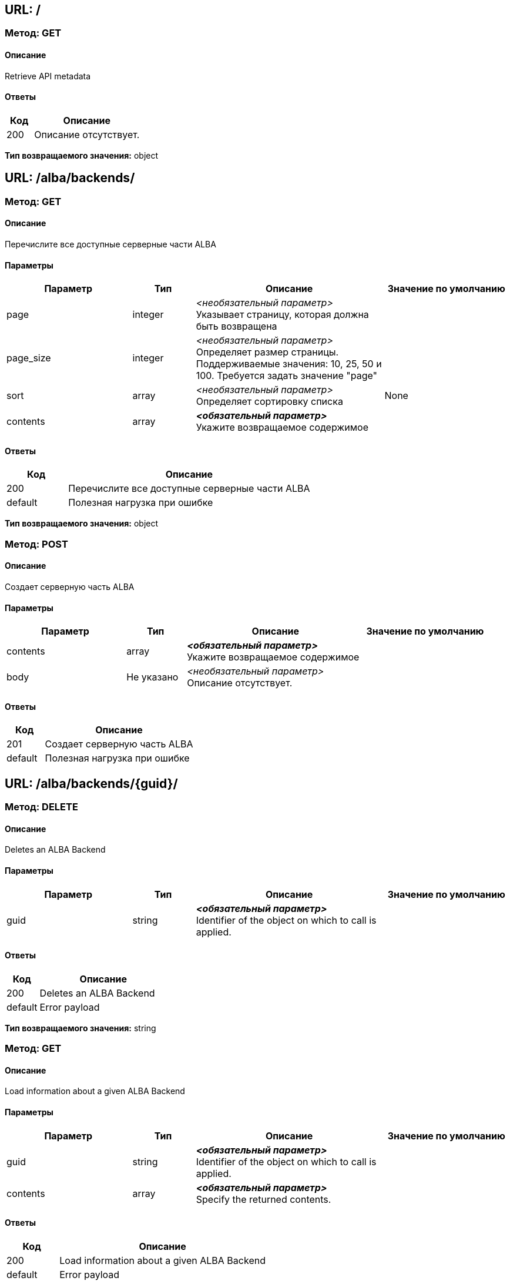== URL: /

=== Метод: GET
==== Описание
Retrieve API metadata

==== Ответы

[options="header",cols="1,4"]
|===
| Код | Описание
| 200 | Описание отсутствует.
|===
*Тип возвращаемого значения:* object

== URL: /alba/backends/

=== Метод: GET
==== Описание
Перечислите все доступные серверные части ALBA

==== Параметры

[options="header",cols="2,1,3,2"]
|===
| Параметр | Тип | Описание | Значение по умолчанию
| page | integer | _<необязательный параметр>_ +
 Указывает страницу, которая должна быть возвращена | 
| page_size | integer | _<необязательный параметр>_ +
 Определяет размер страницы. Поддерживаемые значения: 10, 25, 50 и 100. Требуется задать значение "page" | 
| sort | array | _<необязательный параметр>_ +
 Определяет сортировку списка | None
| contents | array | *_<обязательный параметр>_* +
 Укажите возвращаемое содержимое | 
|===
==== Ответы

[options="header",cols="1,4"]
|===
| Код | Описание
| 200 | Перечислите все доступные серверные части ALBA
| default | Полезная нагрузка при ошибке
|===
*Тип возвращаемого значения:* object


=== Метод: POST
==== Описание
Создает серверную часть ALBA

==== Параметры

[options="header",cols="2,1,3,2"]
|===
| Параметр | Тип | Описание | Значение по умолчанию
| contents | array | *_<обязательный параметр>_* +
 Укажите возвращаемое содержимое | 
| body | Не указано | _<необязательный параметр>_ +
 Описание отсутствует. | 
|===
==== Ответы

[options="header",cols="1,4"]
|===
| Код | Описание
| 201 | Создает серверную часть ALBA
| default | Полезная нагрузка при ошибке
|===
== URL: /alba/backends/{guid}/

=== Метод: DELETE
==== Описание
Deletes an ALBA Backend

==== Параметры

[options="header",cols="2,1,3,2"]
|===
| Параметр | Тип | Описание | Значение по умолчанию
| guid | string | *_<обязательный параметр>_* +
 Identifier of the object on which to call is applied. | 
|===
==== Ответы

[options="header",cols="1,4"]
|===
| Код | Описание
| 200 | Deletes an ALBA Backend
| default | Error payload
|===
*Тип возвращаемого значения:* string


=== Метод: GET
==== Описание
Load information about a given ALBA Backend

==== Параметры

[options="header",cols="2,1,3,2"]
|===
| Параметр | Тип | Описание | Значение по умолчанию
| guid | string | *_<обязательный параметр>_* +
 Identifier of the object on which to call is applied. | 
| contents | array | *_<обязательный параметр>_* +
 Specify the returned contents. | 
|===
==== Ответы

[options="header",cols="1,4"]
|===
| Код | Описание
| 200 | Load information about a given ALBA Backend
| default | Error payload
|===
*Тип возвращаемого значения:* AlbaBackend

== URL: /alba/backends/{guid}/add_preset/

=== Метод: POST
==== Описание
Adds a preset to a Backend

==== Параметры

[options="header",cols="2,1,3,2"]
|===
| Параметр | Тип | Описание | Значение по умолчанию
| guid | string | *_<обязательный параметр>_* +
 Identifier of the object on which to call is applied. | 
| albabackend | Не указано | _<необязательный параметр>_ +
 Описание отсутствует. | 
|===
==== Ответы

[options="header",cols="1,4"]
|===
| Код | Описание
| 200 | Adds a preset to a Backend
| default | Error payload
|===
*Тип возвращаемого значения:* string

== URL: /alba/backends/{guid}/add_units/

=== Метод: POST
==== Описание
Add storage units to the backend and register with ALBA NSM

==== Параметры

[options="header",cols="2,1,3,2"]
|===
| Параметр | Тип | Описание | Значение по умолчанию
| guid | string | *_<обязательный параметр>_* +
 Identifier of the object on which to call is applied. | 
| albabackend | Не указано | _<необязательный параметр>_ +
 Описание отсутствует. | 
|===
==== Ответы

[options="header",cols="1,4"]
|===
| Код | Описание
| 200 | Add storage units to the backend and register with ALBA NSM
| default | Error payload
|===
*Тип возвращаемого значения:* string

== URL: /alba/backends/{guid}/calculate_safety/

=== Метод: GET
==== Описание
Returns the safety resulting the removal of a given Disk

==== Параметры

[options="header",cols="2,1,3,2"]
|===
| Параметр | Тип | Описание | Значение по умолчанию
| guid | string | *_<обязательный параметр>_* +
 Identifier of the object on which to call is applied. | 
| asd_id | string | *_<обязательный параметр>_* +
  ID of the ASD to calculate safety off | 
|===
==== Ответы

[options="header",cols="1,4"]
|===
| Код | Описание
| 200 | Returns the safety resulting the removal of a given Disk
| default | Error payload
|===
*Тип возвращаемого значения:* string

== URL: /alba/backends/{guid}/delete_preset/

=== Метод: POST
==== Описание
Deletes a preset

==== Параметры

[options="header",cols="2,1,3,2"]
|===
| Параметр | Тип | Описание | Значение по умолчанию
| guid | string | *_<обязательный параметр>_* +
 Identifier of the object on which to call is applied. | 
| albabackend | Не указано | _<необязательный параметр>_ +
 Описание отсутствует. | 
|===
==== Ответы

[options="header",cols="1,4"]
|===
| Код | Описание
| 200 | Deletes a preset
| default | Error payload
|===
*Тип возвращаемого значения:* string

== URL: /alba/backends/{guid}/expand_nsm_clusters/

=== Метод: POST
==== Описание
Internally managed NSM Arakoon clusters: Deploy and claim additional NSM Arakoon clusters

==== Параметры

[options="header",cols="2,1,3,2"]
|===
| Параметр | Тип | Описание | Значение по умолчанию
| guid | string | *_<обязательный параметр>_* +
 Identifier of the object on which to call is applied. | 
| albabackend | Не указано | _<необязательный параметр>_ +
 Описание отсутствует. | 
|===
==== Ответы

[options="header",cols="1,4"]
|===
| Код | Описание
| 200 | Internally managed NSM Arakoon clusters: Deploy and claim additional NSM Arakoon clusters
| default | Error payload
|===
*Тип возвращаемого значения:* string

== URL: /alba/backends/{guid}/get_available_actions/

=== Метод: GET
==== Описание
Gets a list of all available actions

==== Параметры

[options="header",cols="2,1,3,2"]
|===
| Параметр | Тип | Описание | Значение по умолчанию
| guid | string | *_<обязательный параметр>_* +
 Identifier of the object on which to call is applied. | 
|===
==== Ответы

[options="header",cols="1,4"]
|===
| Код | Описание
| 200 | Gets a list of all available actions
| default | Error payload
|===
*Тип возвращаемого значения:* string

== URL: /alba/backends/{guid}/get_config_metadata/

=== Метод: GET
==== Описание
Gets the configuration metadata for an ALBA Backend

==== Параметры

[options="header",cols="2,1,3,2"]
|===
| Параметр | Тип | Описание | Значение по умолчанию
| guid | string | *_<обязательный параметр>_* +
 Identifier of the object on which to call is applied. | 
|===
==== Ответы

[options="header",cols="1,4"]
|===
| Код | Описание
| 200 | Gets the configuration metadata for an ALBA Backend
| default | Error payload
|===
*Тип возвращаемого значения:* string

== URL: /alba/backends/{guid}/link_alba_backends/

=== Метод: POST
==== Описание
Link a GLOBAL ALBA Backend to a LOCAL or another GLOBAL ALBA Backend

==== Параметры

[options="header",cols="2,1,3,2"]
|===
| Параметр | Тип | Описание | Значение по умолчанию
| guid | string | *_<обязательный параметр>_* +
 Identifier of the object on which to call is applied. | 
| albabackend | Не указано | _<необязательный параметр>_ +
 Описание отсутствует. | 
|===
==== Ответы

[options="header",cols="1,4"]
|===
| Код | Описание
| 200 | Link a GLOBAL ALBA Backend to a LOCAL or another GLOBAL ALBA Backend
| default | Error payload
|===
*Тип возвращаемого значения:* string

== URL: /alba/backends/{guid}/unlink_alba_backends/

=== Метод: POST
==== Описание
Unlink a LOCAL or GLOBAL ALBA Backend from a GLOBAL ALBA Backend

==== Параметры

[options="header",cols="2,1,3,2"]
|===
| Параметр | Тип | Описание | Значение по умолчанию
| guid | string | *_<обязательный параметр>_* +
 Identifier of the object on which to call is applied. | 
| albabackend | Не указано | _<необязательный параметр>_ +
 Описание отсутствует. | 
|===
==== Ответы

[options="header",cols="1,4"]
|===
| Код | Описание
| 200 | Unlink a LOCAL or GLOBAL ALBA Backend from a GLOBAL ALBA Backend
| default | Error payload
|===
*Тип возвращаемого значения:* string

== URL: /alba/backends/{guid}/update_preset/

=== Метод: POST
==== Описание
Updates a preset's policies to a Backend

==== Параметры

[options="header",cols="2,1,3,2"]
|===
| Параметр | Тип | Описание | Значение по умолчанию
| guid | string | *_<обязательный параметр>_* +
 Identifier of the object on which to call is applied. | 
| albabackend | Не указано | _<необязательный параметр>_ +
 Описание отсутствует. | 
|===
==== Ответы

[options="header",cols="1,4"]
|===
| Код | Описание
| 200 | Updates a preset's policies to a Backend
| default | Error payload
|===
*Тип возвращаемого значения:* string

== URL: /alba/nodes/

=== Метод: GET
==== Описание
List all available ALBA Nodes

==== Параметры

[options="header",cols="2,1,3,2"]
|===
| Параметр | Тип | Описание | Значение по умолчанию
| discover | boolean | _<необязательный параметр>_ +
  If True and IP provided, return list of single ALBA node, If True and no IP provided, return all ALBA nodes else return modeled ALBA nodes | 
| ip | string | _<необязательный параметр>_ +
  IP of ALBA node to retrieve | 
| node_id | string | _<необязательный параметр>_ +
  ID of the ALBA node | 
| page | integer | _<необязательный параметр>_ +
 Specifies the page to be returned. | 
| page_size | integer | _<необязательный параметр>_ +
 Specifies the size of a page. Supported values: 10, 25, 50 and 100. Requires "page" to be set. | 
| sort | array | _<необязательный параметр>_ +
 Specifies the sorting of the list. | None
| contents | array | *_<обязательный параметр>_* +
 Specify the returned contents. | 
|===
==== Ответы

[options="header",cols="1,4"]
|===
| Код | Описание
| 200 | List all available ALBA Nodes
| default | Error payload
|===
*Тип возвращаемого значения:* object


=== Метод: POST
==== Описание
Add a ALBA Node with a given node_id to the model

==== Параметры

[options="header",cols="2,1,3,2"]
|===
| Параметр | Тип | Описание | Значение по умолчанию
| body | Не указано | _<необязательный параметр>_ +
 Описание отсутствует. | 
|===
==== Ответы

[options="header",cols="1,4"]
|===
| Код | Описание
| 200 | Add a ALBA Node with a given node_id to the model
| default | Error payload
|===
*Тип возвращаемого значения:* string

== URL: /alba/nodes/{guid}/

=== Метод: DELETE
==== Описание
Delete an ALBA Node

==== Параметры

[options="header",cols="2,1,3,2"]
|===
| Параметр | Тип | Описание | Значение по умолчанию
| guid | string | *_<обязательный параметр>_* +
 Identifier of the object on which to call is applied. | 
|===
==== Ответы

[options="header",cols="1,4"]
|===
| Код | Описание
| 200 | Delete an ALBA Node
| default | Error payload
|===
*Тип возвращаемого значения:* string


=== Метод: GET
==== Описание
Load information about a given ALBA Backend

==== Параметры

[options="header",cols="2,1,3,2"]
|===
| Параметр | Тип | Описание | Значение по умолчанию
| guid | string | *_<обязательный параметр>_* +
 Identifier of the object on which to call is applied. | 
| contents | array | *_<обязательный параметр>_* +
 Specify the returned contents. | 
|===
==== Ответы

[options="header",cols="1,4"]
|===
| Код | Описание
| 200 | Load information about a given ALBA Backend
| default | Error payload
|===
*Тип возвращаемого значения:* AlbaNode

== URL: /alba/nodes/{guid}/get_logfiles/

=== Метод: GET
==== Описание
Retrieve the logfiles of an ALBA Node

==== Параметры

[options="header",cols="2,1,3,2"]
|===
| Параметр | Тип | Описание | Значение по умолчанию
| guid | string | *_<обязательный параметр>_* +
 Identifier of the object on which to call is applied. | 
|===
==== Ответы

[options="header",cols="1,4"]
|===
| Код | Описание
| 200 | Retrieve the logfiles of an ALBA Node
| default | Error payload
|===
*Тип возвращаемого значения:* string

== URL: /alba/nodes/{guid}/initialize_disks/

=== Метод: POST
==== Описание
Initialize the Disks

==== Параметры

[options="header",cols="2,1,3,2"]
|===
| Параметр | Тип | Описание | Значение по умолчанию
| guid | string | *_<обязательный параметр>_* +
 Identifier of the object on which to call is applied. | 
| albanode | Не указано | _<необязательный параметр>_ +
 Описание отсутствует. | 
|===
==== Ответы

[options="header",cols="1,4"]
|===
| Код | Описание
| 200 | Initialize the Disks
| default | Error payload
|===
*Тип возвращаемого значения:* string

== URL: /alba/nodes/{guid}/remove_disk/

=== Метод: POST
==== Описание
Remove the Disk

==== Параметры

[options="header",cols="2,1,3,2"]
|===
| Параметр | Тип | Описание | Значение по умолчанию
| guid | string | *_<обязательный параметр>_* +
 Identifier of the object on which to call is applied. | 
| albanode | Не указано | _<необязательный параметр>_ +
 Описание отсутствует. | 
|===
==== Ответы

[options="header",cols="1,4"]
|===
| Код | Описание
| 200 | Remove the Disk
| default | Error payload
|===
*Тип возвращаемого значения:* string

== URL: /alba/nodes/{guid}/replace_node/

=== Метод: POST
==== Описание
Replace an existing ALBA Node with a newly configured node (only possible if IPs are identical)

==== Параметры

[options="header",cols="2,1,3,2"]
|===
| Параметр | Тип | Описание | Значение по умолчанию
| guid | string | *_<обязательный параметр>_* +
 Identifier of the object on which to call is applied. | 
| albanode | Не указано | _<необязательный параметр>_ +
 Описание отсутствует. | 
|===
==== Ответы

[options="header",cols="1,4"]
|===
| Код | Описание
| 200 | Replace an existing ALBA Node with a newly configured node (only possible if IPs are identical)
| default | Error payload
|===
*Тип возвращаемого значения:* string

== URL: /alba/nodes/{guid}/reset_asd/

=== Метод: POST
==== Описание
Remove and re-add an ASD

==== Параметры

[options="header",cols="2,1,3,2"]
|===
| Параметр | Тип | Описание | Значение по умолчанию
| guid | string | *_<обязательный параметр>_* +
 Identifier of the object on which to call is applied. | 
| albanode | Не указано | _<необязательный параметр>_ +
 Описание отсутствует. | 
|===
==== Ответы

[options="header",cols="1,4"]
|===
| Код | Описание
| 200 | Remove and re-add an ASD
| default | Error payload
|===
*Тип возвращаемого значения:* string

== URL: /alba/nodes/{guid}/restart_asd/

=== Метод: POST
==== Описание
Restart an ASD process

==== Параметры

[options="header",cols="2,1,3,2"]
|===
| Параметр | Тип | Описание | Значение по умолчанию
| guid | string | *_<обязательный параметр>_* +
 Identifier of the object on which to call is applied. | 
| albanode | Не указано | _<необязательный параметр>_ +
 Описание отсутствует. | 
|===
==== Ответы

[options="header",cols="1,4"]
|===
| Код | Описание
| 200 | Restart an ASD process
| default | Error payload
|===
*Тип возвращаемого значения:* string

== URL: /alba/nodes/{guid}/restart_disk/

=== Метод: POST
==== Описание
Restart a Disk

==== Параметры

[options="header",cols="2,1,3,2"]
|===
| Параметр | Тип | Описание | Значение по умолчанию
| guid | string | *_<обязательный параметр>_* +
 Identifier of the object on which to call is applied. | 
| albanode | Не указано | _<необязательный параметр>_ +
 Описание отсутствует. | 
|===
==== Ответы

[options="header",cols="1,4"]
|===
| Код | Описание
| 200 | Restart a Disk
| default | Error payload
|===
*Тип возвращаемого значения:* string

== URL: /backends/

=== Метод: GET
==== Описание
Overview of all Backends (from a certain type, if given) on the LOCAL Node (or a remote one)

==== Параметры

[options="header",cols="2,1,3,2"]
|===
| Параметр | Тип | Описание | Значение по умолчанию
| backend_type | string | _<необязательный параметр>_ +
  Optional BackendType code to filter | 
| page | integer | _<необязательный параметр>_ +
 Specifies the page to be returned. | 
| page_size | integer | _<необязательный параметр>_ +
 Specifies the size of a page. Supported values: 10, 25, 50 and 100. Requires "page" to be set. | 
| sort | array | _<необязательный параметр>_ +
 Specifies the sorting of the list. | None
| contents | array | *_<обязательный параметр>_* +
 Specify the returned contents. | 
|===
==== Ответы

[options="header",cols="1,4"]
|===
| Код | Описание
| 200 | Overview of all Backends (from a certain type, if given) on the LOCAL Node (or a remote one)
| default | Error payload
|===
*Тип возвращаемого значения:* object


=== Метод: POST
==== Описание
Creates a Backend

==== Параметры

[options="header",cols="2,1,3,2"]
|===
| Параметр | Тип | Описание | Значение по умолчанию
| contents | array | *_<обязательный параметр>_* +
 Specify the returned contents. | 
| body | Не указано | _<необязательный параметр>_ +
 Описание отсутствует. | 
|===
==== Ответы

[options="header",cols="1,4"]
|===
| Код | Описание
| 201 | Creates a Backend
| default | Error payload
|===
== URL: /backends/{guid}/

=== Метод: GET
==== Описание
Load information about a given Backend

==== Параметры

[options="header",cols="2,1,3,2"]
|===
| Параметр | Тип | Описание | Значение по умолчанию
| guid | string | *_<обязательный параметр>_* +
 Identifier of the object on which to call is applied. | 
| contents | array | *_<обязательный параметр>_* +
 Specify the returned contents. | 
|===
==== Ответы

[options="header",cols="1,4"]
|===
| Код | Описание
| 200 | Load information about a given Backend
| default | Error payload
|===
*Тип возвращаемого значения:* Backend

== URL: /backends/{guid}/configure_rights/

=== Метод: POST
==== Описание
Configures the access rights for this Backend

==== Параметры

[options="header",cols="2,1,3,2"]
|===
| Параметр | Тип | Описание | Значение по умолчанию
| guid | string | *_<обязательный параметр>_* +
 Identifier of the object on which to call is applied. | 
| backend | Не указано | _<необязательный параметр>_ +
 Описание отсутствует. | 
|===
==== Ответы

[options="header",cols="1,4"]
|===
| Код | Описание
| 200 | Configures the access rights for this Backend
| default | Error payload
|===
*Тип возвращаемого значения:* object

== URL: /backends/{guid}/set_domains/

=== Метод: POST
==== Описание
Configures the given Domains to the Storage Router.

==== Параметры

[options="header",cols="2,1,3,2"]
|===
| Параметр | Тип | Описание | Значение по умолчанию
| guid | string | *_<обязательный параметр>_* +
 Identifier of the object on which to call is applied. | 
| backend | Не указано | _<необязательный параметр>_ +
 Описание отсутствует. | 
|===
==== Ответы

[options="header",cols="1,4"]
|===
| Код | Описание
| 204 | Configures the given Domains to the Storage Router.
| default | Error payload
|===
== URL: /backendtypes/

=== Метод: GET
==== Описание
Overview of all Backend Types

==== Параметры

[options="header",cols="2,1,3,2"]
|===
| Параметр | Тип | Описание | Значение по умолчанию
| query | string | _<необязательный параметр>_ +
  Optional filter for BackendTypes | 
| page | integer | _<необязательный параметр>_ +
 Specifies the page to be returned. | 
| page_size | integer | _<необязательный параметр>_ +
 Specifies the size of a page. Supported values: 10, 25, 50 and 100. Requires "page" to be set. | 
| sort | array | _<необязательный параметр>_ +
 Specifies the sorting of the list. | None
| contents | array | *_<обязательный параметр>_* +
 Specify the returned contents. | 
|===
==== Ответы

[options="header",cols="1,4"]
|===
| Код | Описание
| 200 | Overview of all Backend Types
| default | Error payload
|===
*Тип возвращаемого значения:* object

== URL: /backendtypes/{guid}/

=== Метод: GET
==== Описание
Load information about a given Backend Type

==== Параметры

[options="header",cols="2,1,3,2"]
|===
| Параметр | Тип | Описание | Значение по умолчанию
| guid | string | *_<обязательный параметр>_* +
 Identifier of the object on which to call is applied. | 
| contents | array | *_<обязательный параметр>_* +
 Specify the returned contents. | 
|===
==== Ответы

[options="header",cols="1,4"]
|===
| Код | Описание
| 200 | Load information about a given Backend Type
| default | Error payload
|===
*Тип возвращаемого значения:* BackendType

== URL: /branding/

=== Метод: GET
==== Описание
Overview of all Brandings

==== Параметры

[options="header",cols="2,1,3,2"]
|===
| Параметр | Тип | Описание | Значение по умолчанию
| page | integer | _<необязательный параметр>_ +
 Specifies the page to be returned. | 
| page_size | integer | _<необязательный параметр>_ +
 Specifies the size of a page. Supported values: 10, 25, 50 and 100. Requires "page" to be set. | 
| sort | array | _<необязательный параметр>_ +
 Specifies the sorting of the list. | None
| contents | array | *_<обязательный параметр>_* +
 Specify the returned contents. | 
|===
==== Ответы

[options="header",cols="1,4"]
|===
| Код | Описание
| 200 | Overview of all Brandings
| default | Error payload
|===
*Тип возвращаемого значения:* object

== URL: /branding/{guid}/

=== Метод: GET
==== Описание
Load information about a given Branding

==== Параметры

[options="header",cols="2,1,3,2"]
|===
| Параметр | Тип | Описание | Значение по умолчанию
| guid | string | *_<обязательный параметр>_* +
 Identifier of the object on which to call is applied. | 
| contents | array | *_<обязательный параметр>_* +
 Specify the returned contents. | 
|===
==== Ответы

[options="header",cols="1,4"]
|===
| Код | Описание
| 200 | Load information about a given Branding
| default | Error payload
|===
*Тип возвращаемого значения:* Branding

== URL: /clients/

=== Метод: GET
==== Описание
Lists all available Clients where the logged in user has access to

==== Параметры

[options="header",cols="2,1,3,2"]
|===
| Параметр | Тип | Описание | Значение по умолчанию
| userguid | string | _<необязательный параметр>_ +
  User guid to filter the clients | 
| ovs_type | string | _<необязательный параметр>_ +
  Filter on the Client's ovs_type | 
| page | integer | _<необязательный параметр>_ +
 Specifies the page to be returned. | 
| page_size | integer | _<необязательный параметр>_ +
 Specifies the size of a page. Supported values: 10, 25, 50 and 100. Requires "page" to be set. | 
| sort | array | _<необязательный параметр>_ +
 Specifies the sorting of the list. | None
| contents | array | *_<обязательный параметр>_* +
 Specify the returned contents. | 
|===
==== Ответы

[options="header",cols="1,4"]
|===
| Код | Описание
| 200 | Lists all available Clients where the logged in user has access to
| default | Error payload
|===
*Тип возвращаемого значения:* object


=== Метод: POST
==== Описание
Creates a Client

==== Параметры

[options="header",cols="2,1,3,2"]
|===
| Параметр | Тип | Описание | Значение по умолчанию
| contents | array | *_<обязательный параметр>_* +
 Specify the returned contents. | 
| body | Не указано | _<необязательный параметр>_ +
 Описание отсутствует. | 
|===
==== Ответы

[options="header",cols="1,4"]
|===
| Код | Описание
| 201 | Creates a Client
| default | Error payload
|===
== URL: /clients/{guid}/

=== Метод: DELETE
==== Описание
Deletes a User

==== Параметры

[options="header",cols="2,1,3,2"]
|===
| Параметр | Тип | Описание | Значение по умолчанию
| guid | string | *_<обязательный параметр>_* +
 Identifier of the object on which to call is applied. | 
|===
==== Ответы

[options="header",cols="1,4"]
|===
| Код | Описание
| 204 | Deletes a User
| default | Error payload
|===

=== Метод: GET
==== Описание
Load information about a given Client

==== Параметры

[options="header",cols="2,1,3,2"]
|===
| Параметр | Тип | Описание | Значение по умолчанию
| guid | string | *_<обязательный параметр>_* +
 Identifier of the object on which to call is applied. | 
| contents | array | *_<обязательный параметр>_* +
 Specify the returned contents. | 
|===
==== Ответы

[options="header",cols="1,4"]
|===
| Код | Описание
| 200 | Load information about a given Client
| default | Error payload
|===
*Тип возвращаемого значения:* Client

== URL: /diskpartitions/

=== Метод: GET
==== Описание
Overview of all Disks

==== Параметры

[options="header",cols="2,1,3,2"]
|===
| Параметр | Тип | Описание | Значение по умолчанию
| diskguid | string | _<необязательный параметр>_ +
  Disk guid to get the partitions from | 
| page | integer | _<необязательный параметр>_ +
 Specifies the page to be returned. | 
| page_size | integer | _<необязательный параметр>_ +
 Specifies the size of a page. Supported values: 10, 25, 50 and 100. Requires "page" to be set. | 
| sort | array | _<необязательный параметр>_ +
 Specifies the sorting of the list. | None
| contents | array | *_<обязательный параметр>_* +
 Specify the returned contents. | 
|===
==== Ответы

[options="header",cols="1,4"]
|===
| Код | Описание
| 200 | Overview of all Disks
| default | Error payload
|===
*Тип возвращаемого значения:* object

== URL: /diskpartitions/{guid}/

=== Метод: GET
==== Описание
Load information about a given Disk Partition

==== Параметры

[options="header",cols="2,1,3,2"]
|===
| Параметр | Тип | Описание | Значение по умолчанию
| guid | string | *_<обязательный параметр>_* +
 Identifier of the object on which to call is applied. | 
| contents | array | *_<обязательный параметр>_* +
 Specify the returned contents. | 
|===
==== Ответы

[options="header",cols="1,4"]
|===
| Код | Описание
| 200 | Load information about a given Disk Partition
| default | Error payload
|===
*Тип возвращаемого значения:* DiskPartition

== URL: /disks/

=== Метод: GET
==== Описание
Overview of all disks

==== Параметры

[options="header",cols="2,1,3,2"]
|===
| Параметр | Тип | Описание | Значение по умолчанию
| storagerouterguid | string | _<необязательный параметр>_ +
  The StorageRouter to get the disks from | 
| page | integer | _<необязательный параметр>_ +
 Specifies the page to be returned. | 
| page_size | integer | _<необязательный параметр>_ +
 Specifies the size of a page. Supported values: 10, 25, 50 and 100. Requires "page" to be set. | 
| sort | array | _<необязательный параметр>_ +
 Specifies the sorting of the list. | None
| contents | array | *_<обязательный параметр>_* +
 Specify the returned contents. | 
|===
==== Ответы

[options="header",cols="1,4"]
|===
| Код | Описание
| 200 | Overview of all disks
| default | Error payload
|===
*Тип возвращаемого значения:* object

== URL: /disks/{guid}/

=== Метод: GET
==== Описание
Load information about a given disk

==== Параметры

[options="header",cols="2,1,3,2"]
|===
| Параметр | Тип | Описание | Значение по умолчанию
| guid | string | *_<обязательный параметр>_* +
 Identifier of the object on which to call is applied. | 
| contents | array | *_<обязательный параметр>_* +
 Specify the returned contents. | 
|===
==== Ответы

[options="header",cols="1,4"]
|===
| Код | Описание
| 200 | Load information about a given disk
| default | Error payload
|===
*Тип возвращаемого значения:* Disk

== URL: /domains/

=== Метод: GET
==== Описание
Lists all available Domains

==== Параметры

[options="header",cols="2,1,3,2"]
|===
| Параметр | Тип | Описание | Значение по умолчанию
| vdisk_guid | string | _<необязательный параметр>_ +
  Optional vDisk GUID. If passed in, only domains suitable for this vDisk will be returned | 
| page | integer | _<необязательный параметр>_ +
 Specifies the page to be returned. | 
| page_size | integer | _<необязательный параметр>_ +
 Specifies the size of a page. Supported values: 10, 25, 50 and 100. Requires "page" to be set. | 
| sort | array | _<необязательный параметр>_ +
 Specifies the sorting of the list. | None
| contents | array | *_<обязательный параметр>_* +
 Specify the returned contents. | 
|===
==== Ответы

[options="header",cols="1,4"]
|===
| Код | Описание
| 200 | Lists all available Domains
| default | Error payload
|===
*Тип возвращаемого значения:* object


=== Метод: POST
==== Описание
Creates a new Domain

==== Параметры

[options="header",cols="2,1,3,2"]
|===
| Параметр | Тип | Описание | Значение по умолчанию
| contents | array | *_<обязательный параметр>_* +
 Specify the returned contents. | 
| body | Не указано | _<необязательный параметр>_ +
 Описание отсутствует. | 
|===
==== Ответы

[options="header",cols="1,4"]
|===
| Код | Описание
| 201 | Creates a new Domain
| default | Error payload
|===
== URL: /domains/{guid}/

=== Метод: DELETE
==== Описание
Deletes a Domain

==== Параметры

[options="header",cols="2,1,3,2"]
|===
| Параметр | Тип | Описание | Значение по умолчанию
| guid | string | *_<обязательный параметр>_* +
 Identifier of the object on which to call is applied. | 
|===
==== Ответы

[options="header",cols="1,4"]
|===
| Код | Описание
| 204 | Deletes a Domain
| default | Error payload
|===

=== Метод: GET
==== Описание
Load information about a given Domain

==== Параметры

[options="header",cols="2,1,3,2"]
|===
| Параметр | Тип | Описание | Значение по умолчанию
| guid | string | *_<обязательный параметр>_* +
 Identifier of the object on which to call is applied. | 
| contents | array | *_<обязательный параметр>_* +
 Specify the returned contents. | 
|===
==== Ответы

[options="header",cols="1,4"]
|===
| Код | Описание
| 200 | Load information about a given Domain
| default | Error payload
|===
*Тип возвращаемого значения:* Domain


=== Метод: PATCH
==== Описание
Update a Failure Domain

==== Параметры

[options="header",cols="2,1,3,2"]
|===
| Параметр | Тип | Описание | Значение по умолчанию
| guid | string | *_<обязательный параметр>_* +
 Identifier of the object on which to call is applied. | 
| contents | array | *_<обязательный параметр>_* +
 Specify the returned contents. | 
| domain | Не указано | _<необязательный параметр>_ +
 Описание отсутствует. | 
|===
==== Ответы

[options="header",cols="1,4"]
|===
| Код | Описание
| 202 | Update a Failure Domain
| default | Error payload
|===
== URL: /groups/

=== Метод: GET
==== Описание
Lists all available Groups

==== Параметры

[options="header",cols="2,1,3,2"]
|===
| Параметр | Тип | Описание | Значение по умолчанию
| page | integer | _<необязательный параметр>_ +
 Specifies the page to be returned. | 
| page_size | integer | _<необязательный параметр>_ +
 Specifies the size of a page. Supported values: 10, 25, 50 and 100. Requires "page" to be set. | 
| sort | array | _<необязательный параметр>_ +
 Specifies the sorting of the list. | None
| contents | array | *_<обязательный параметр>_* +
 Specify the returned contents. | 
|===
==== Ответы

[options="header",cols="1,4"]
|===
| Код | Описание
| 200 | Lists all available Groups
| default | Error payload
|===
*Тип возвращаемого значения:* object

== URL: /groups/{guid}/

=== Метод: GET
==== Описание
Load information about a given Group

==== Параметры

[options="header",cols="2,1,3,2"]
|===
| Параметр | Тип | Описание | Значение по умолчанию
| guid | string | *_<обязательный параметр>_* +
 Identifier of the object on which to call is applied. | 
| contents | array | *_<обязательный параметр>_* +
 Specify the returned contents. | 
|===
==== Ответы

[options="header",cols="1,4"]
|===
| Код | Описание
| 200 | Load information about a given Group
| default | Error payload
|===
*Тип возвращаемого значения:* Group

== URL: /health/

=== Метод: GET
==== Описание
Returns {IP: Status} of LOCAL Storage Router

==== Параметры

[options="header",cols="2,1,3,2"]
|===
| Параметр | Тип | Описание | Значение по умолчанию
|===
==== Ответы

[options="header",cols="1,4"]
|===
| Код | Описание
| 200 | Returns {IP: Status} of LOCAL Storage Router
| default | Error payload
|===
*Тип возвращаемого значения:* object

== URL: /health/run_healthchecks/

=== Метод: POST
==== Описание
Execute chosen HealthChecks (tests) on DES node and return results.

==== Параметры

[options="header",cols="2,1,3,2"]
|===
| Параметр | Тип | Описание | Значение по умолчанию
| body | Не указано | _<необязательный параметр>_ +
 Описание отсутствует. | 
|===
==== Ответы

[options="header",cols="1,4"]
|===
| Код | Описание
| 200 | Execute chosen HealthChecks (tests) on DES node and return results.
| default | Error payload
|===
*Тип возвращаемого значения:* string

== URL: /iscsi/nodes/

=== Метод: GET
==== Описание
Lists all available iSCSI Nodes

==== Параметры

[options="header",cols="2,1,3,2"]
|===
| Параметр | Тип | Описание | Значение по умолчанию
| discover | boolean | _<необязательный параметр>_ +
  If True, only the registered iSCSI nodes are returned | 
| page | integer | _<необязательный параметр>_ +
 Specifies the page to be returned. | 
| page_size | integer | _<необязательный параметр>_ +
 Specifies the size of a page. Supported values: 10, 25, 50 and 100. Requires "page" to be set. | 
| sort | array | _<необязательный параметр>_ +
 Specifies the sorting of the list. | None
| contents | array | *_<обязательный параметр>_* +
 Specify the returned contents. | 
|===
==== Ответы

[options="header",cols="1,4"]
|===
| Код | Описание
| 200 | Lists all available iSCSI Nodes
| default | Error payload
|===
*Тип возвращаемого значения:* object


=== Метод: POST
==== Описание
Adds a node with a given node_id to the model

==== Параметры

[options="header",cols="2,1,3,2"]
|===
| Параметр | Тип | Описание | Значение по умолчанию
| contents | array | *_<обязательный параметр>_* +
 Specify the returned contents. | 
| body | Не указано | _<необязательный параметр>_ +
 Описание отсутствует. | 
|===
==== Ответы

[options="header",cols="1,4"]
|===
| Код | Описание
| 201 | Adds a node with a given node_id to the model
| default | Error payload
|===
== URL: /iscsi/nodes/unexpose_vdisk/

=== Метод: POST
==== Описание
Un-expose a vDisk from all iSCSI Nodes

==== Параметры

[options="header",cols="2,1,3,2"]
|===
| Параметр | Тип | Описание | Значение по умолчанию
| body | Не указано | _<необязательный параметр>_ +
 Описание отсутствует. | 
|===
==== Ответы

[options="header",cols="1,4"]
|===
| Код | Описание
| 200 | Un-expose a vDisk from all iSCSI Nodes
| default | Error payload
|===
*Тип возвращаемого значения:* string

== URL: /iscsi/nodes/{guid}/

=== Метод: DELETE
==== Описание
Deletes an iSCSI node

==== Параметры

[options="header",cols="2,1,3,2"]
|===
| Параметр | Тип | Описание | Значение по умолчанию
| guid | string | *_<обязательный параметр>_* +
 Identifier of the object on which to call is applied. | 
|===
==== Ответы

[options="header",cols="1,4"]
|===
| Код | Описание
| 200 | Deletes an iSCSI node
| default | Error payload
|===
*Тип возвращаемого значения:* string


=== Метод: GET
==== Описание
Load information about a given iSCSI Node

==== Параметры

[options="header",cols="2,1,3,2"]
|===
| Параметр | Тип | Описание | Значение по умолчанию
| guid | string | *_<обязательный параметр>_* +
 Identifier of the object on which to call is applied. | 
| contents | array | *_<обязательный параметр>_* +
 Specify the returned contents. | 
|===
==== Ответы

[options="header",cols="1,4"]
|===
| Код | Описание
| 200 | Load information about a given iSCSI Node
| default | Error payload
|===
*Тип возвращаемого значения:* IscsiNode

== URL: /iscsi/nodes/{guid}/expose_vdisk/

=== Метод: POST
==== Описание
Expose a vDisk on the specified iSCSI Node

==== Параметры

[options="header",cols="2,1,3,2"]
|===
| Параметр | Тип | Описание | Значение по умолчанию
| guid | string | *_<обязательный параметр>_* +
 Identifier of the object on which to call is applied. | 
| iscsinode | Не указано | _<необязательный параметр>_ +
 Описание отсутствует. | 
|===
==== Ответы

[options="header",cols="1,4"]
|===
| Код | Описание
| 200 | Expose a vDisk on the specified iSCSI Node
| default | Error payload
|===
*Тип возвращаемого значения:* string

== URL: /iscsi/nodes/{guid}/get_config/

=== Метод: GET
==== Описание
Retrieve the configuration of the specified iSCSI node

==== Параметры

[options="header",cols="2,1,3,2"]
|===
| Параметр | Тип | Описание | Значение по умолчанию
| guid | string | *_<обязательный параметр>_* +
 Identifier of the object on which to call is applied. | 
|===
==== Ответы

[options="header",cols="1,4"]
|===
| Код | Описание
| 200 | Retrieve the configuration of the specified iSCSI node
| default | Error payload
|===
*Тип возвращаемого значения:* object

== URL: /iscsi/nodes/{guid}/get_logfiles/

=== Метод: GET
==== Описание
Retrieve the log files of an iSCSI Node

==== Параметры

[options="header",cols="2,1,3,2"]
|===
| Параметр | Тип | Описание | Значение по умолчанию
| guid | string | *_<обязательный параметр>_* +
 Identifier of the object on which to call is applied. | 
|===
==== Ответы

[options="header",cols="1,4"]
|===
| Код | Описание
| 200 | Retrieve the log files of an iSCSI Node
| default | Error payload
|===
*Тип возвращаемого значения:* string

== URL: /iscsi/nodes/{guid}/get_vdisks_exposed_on_node/

=== Метод: GET
==== Описание
Retrieve the vDisks exposed on specified iSCSI node

==== Параметры

[options="header",cols="2,1,3,2"]
|===
| Параметр | Тип | Описание | Значение по умолчанию
| guid | string | *_<обязательный параметр>_* +
 Identifier of the object on which to call is applied. | 
| page | integer | _<необязательный параметр>_ +
 Specifies the page to be returned. | 
| page_size | integer | _<необязательный параметр>_ +
 Specifies the size of a page. Supported values: 10, 25, 50 and 100. Requires "page" to be set. | 
| sort | array | _<необязательный параметр>_ +
 Specifies the sorting of the list. | None
| contents | array | *_<обязательный параметр>_* +
 Specify the returned contents. | 
|===
==== Ответы

[options="header",cols="1,4"]
|===
| Код | Описание
| 200 | Retrieve the vDisks exposed on specified iSCSI node
| default | Error payload
|===
*Тип возвращаемого значения:* object

== URL: /iscsi/nodes/{guid}/service_restart/

=== Метод: POST
==== Описание
Restart the iSCSI Manager service on the specified iSCSI node

==== Параметры

[options="header",cols="2,1,3,2"]
|===
| Параметр | Тип | Описание | Значение по умолчанию
| guid | string | *_<обязательный параметр>_* +
 Identifier of the object on which to call is applied. | 
| iscsinode | Не указано | _<необязательный параметр>_ +
 Описание отсутствует. | 
|===
==== Ответы

[options="header",cols="1,4"]
|===
| Код | Описание
| 200 | Restart the iSCSI Manager service on the specified iSCSI node
| default | Error payload
|===
*Тип возвращаемого значения:* string

== URL: /nbd/nodes/

=== Метод: GET
==== Описание
Lists all available NBD Nodes

==== Параметры

[options="header",cols="2,1,3,2"]
|===
| Параметр | Тип | Описание | Значение по умолчанию
| discover | boolean | _<необязательный параметр>_ +
  If True, only the registered NBD nodes are returned | 
| page | integer | _<необязательный параметр>_ +
 Specifies the page to be returned. | 
| page_size | integer | _<необязательный параметр>_ +
 Specifies the size of a page. Supported values: 10, 25, 50 and 100. Requires "page" to be set. | 
| sort | array | _<необязательный параметр>_ +
 Specifies the sorting of the list. | None
| contents | array | *_<обязательный параметр>_* +
 Specify the returned contents. | 
|===
==== Ответы

[options="header",cols="1,4"]
|===
| Код | Описание
| 200 | Lists all available NBD Nodes
| default | Error payload
|===
*Тип возвращаемого значения:* object


=== Метод: POST
==== Описание
Adds a node with a given node_id to the model

==== Параметры

[options="header",cols="2,1,3,2"]
|===
| Параметр | Тип | Описание | Значение по умолчанию
| contents | array | *_<обязательный параметр>_* +
 Specify the returned contents. | 
| body | Не указано | _<необязательный параметр>_ +
 Описание отсутствует. | 
|===
==== Ответы

[options="header",cols="1,4"]
|===
| Код | Описание
| 201 | Adds a node with a given node_id to the model
| default | Error payload
|===
== URL: /nbd/nodes/restart_exports/

=== Метод: POST
==== Описание
Restart NBD exports of chosen vDisks.

==== Параметры

[options="header",cols="2,1,3,2"]
|===
| Параметр | Тип | Описание | Значение по умолчанию
| body | Не указано | _<необязательный параметр>_ +
 Описание отсутствует. | 
|===
==== Ответы

[options="header",cols="1,4"]
|===
| Код | Описание
| 200 | Restart NBD exports of chosen vDisks.
| default | Error payload
|===
*Тип возвращаемого значения:* string

== URL: /nbd/nodes/unexpose_vdisk/

=== Метод: POST
==== Описание
Un-expose a vDisk from all NBD Nodes

==== Параметры

[options="header",cols="2,1,3,2"]
|===
| Параметр | Тип | Описание | Значение по умолчанию
| body | Не указано | _<необязательный параметр>_ +
 Описание отсутствует. | 
|===
==== Ответы

[options="header",cols="1,4"]
|===
| Код | Описание
| 200 | Un-expose a vDisk from all NBD Nodes
| default | Error payload
|===
*Тип возвращаемого значения:* string

== URL: /nbd/nodes/{guid}/

=== Метод: DELETE
==== Описание
Deletes an NBD node

==== Параметры

[options="header",cols="2,1,3,2"]
|===
| Параметр | Тип | Описание | Значение по умолчанию
| guid | string | *_<обязательный параметр>_* +
 Identifier of the object on which to call is applied. | 
|===
==== Ответы

[options="header",cols="1,4"]
|===
| Код | Описание
| 200 | Deletes an NBD node
| default | Error payload
|===
*Тип возвращаемого значения:* string


=== Метод: GET
==== Описание
Load information about a given NBD Node

==== Параметры

[options="header",cols="2,1,3,2"]
|===
| Параметр | Тип | Описание | Значение по умолчанию
| guid | string | *_<обязательный параметр>_* +
 Identifier of the object on which to call is applied. | 
| contents | array | *_<обязательный параметр>_* +
 Specify the returned contents. | 
|===
==== Ответы

[options="header",cols="1,4"]
|===
| Код | Описание
| 200 | Load information about a given NBD Node
| default | Error payload
|===
*Тип возвращаемого значения:* NbdNode

== URL: /nbd/nodes/{guid}/expose_vdisk/

=== Метод: POST
==== Описание
Expose a vDisk on the specified NBD Node

==== Параметры

[options="header",cols="2,1,3,2"]
|===
| Параметр | Тип | Описание | Значение по умолчанию
| guid | string | *_<обязательный параметр>_* +
 Identifier of the object on which to call is applied. | 
| nbdnode | Не указано | _<необязательный параметр>_ +
 Описание отсутствует. | 
|===
==== Ответы

[options="header",cols="1,4"]
|===
| Код | Описание
| 200 | Expose a vDisk on the specified NBD Node
| default | Error payload
|===
*Тип возвращаемого значения:* string

== URL: /nbd/nodes/{guid}/get_config/

=== Метод: GET
==== Описание
Retrieve the configuration of the specified NBD node

==== Параметры

[options="header",cols="2,1,3,2"]
|===
| Параметр | Тип | Описание | Значение по умолчанию
| guid | string | *_<обязательный параметр>_* +
 Identifier of the object on which to call is applied. | 
|===
==== Ответы

[options="header",cols="1,4"]
|===
| Код | Описание
| 200 | Retrieve the configuration of the specified NBD node
| default | Error payload
|===
*Тип возвращаемого значения:* object

== URL: /nbd/nodes/{guid}/get_export_config/

=== Метод: GET
==== Описание
Retrieve current NBD export config of vDisk from NBD Node.

==== Параметры

[options="header",cols="2,1,3,2"]
|===
| Параметр | Тип | Описание | Значение по умолчанию
| guid | string | *_<обязательный параметр>_* +
 Identifier of the object on which to call is applied. | 
| vdisk_guid | string | *_<обязательный параметр>_* +
  GUID of the vDisk to get config of. | 
|===
==== Ответы

[options="header",cols="1,4"]
|===
| Код | Описание
| 200 | Retrieve current NBD export config of vDisk from NBD Node.
| default | Error payload
|===
*Тип возвращаемого значения:* object

== URL: /nbd/nodes/{guid}/get_logfiles/

=== Метод: GET
==== Описание
Retrieve the log files of an NBD Node

==== Параметры

[options="header",cols="2,1,3,2"]
|===
| Параметр | Тип | Описание | Значение по умолчанию
| guid | string | *_<обязательный параметр>_* +
 Identifier of the object on which to call is applied. | 
|===
==== Ответы

[options="header",cols="1,4"]
|===
| Код | Описание
| 200 | Retrieve the log files of an NBD Node
| default | Error payload
|===
*Тип возвращаемого значения:* string

== URL: /nbd/nodes/{guid}/get_main_config/

=== Метод: GET
==== Описание
Return main NBD config as dict (e.g. contents of "/etc/nbd-server/config").

==== Параметры

[options="header",cols="2,1,3,2"]
|===
| Параметр | Тип | Описание | Значение по умолчанию
| guid | string | *_<обязательный параметр>_* +
 Identifier of the object on which to call is applied. | 
|===
==== Ответы

[options="header",cols="1,4"]
|===
| Код | Описание
| 200 | Return main NBD config as dict (e.g. contents of "/etc/nbd-server/config").
| default | Error payload
|===
*Тип возвращаемого значения:* object

== URL: /nbd/nodes/{guid}/get_vdisks_exposed_on_node/

=== Метод: GET
==== Описание
Retrieve the vDisks exposed on specified NBD node

==== Параметры

[options="header",cols="2,1,3,2"]
|===
| Параметр | Тип | Описание | Значение по умолчанию
| guid | string | *_<обязательный параметр>_* +
 Identifier of the object on which to call is applied. | 
| page | integer | _<необязательный параметр>_ +
 Specifies the page to be returned. | 
| page_size | integer | _<необязательный параметр>_ +
 Specifies the size of a page. Supported values: 10, 25, 50 and 100. Requires "page" to be set. | 
| sort | array | _<необязательный параметр>_ +
 Specifies the sorting of the list. | None
| contents | array | *_<обязательный параметр>_* +
 Specify the returned contents. | 
|===
==== Ответы

[options="header",cols="1,4"]
|===
| Код | Описание
| 200 | Retrieve the vDisks exposed on specified NBD node
| default | Error payload
|===
*Тип возвращаемого значения:* object

== URL: /nbd/nodes/{guid}/list_export_connections/

=== Метод: GET
==== Описание
List all active NBD connections to vDisk (NBD export).

==== Параметры

[options="header",cols="2,1,3,2"]
|===
| Параметр | Тип | Описание | Значение по умолчанию
| guid | string | *_<обязательный параметр>_* +
 Identifier of the object on which to call is applied. | 
| vdisk_guid | string | *_<обязательный параметр>_* +
  GUID of the vDisk. | 
|===
==== Ответы

[options="header",cols="1,4"]
|===
| Код | Описание
| 200 | List all active NBD connections to vDisk (NBD export).
| default | Error payload
|===
*Тип возвращаемого значения:* object

== URL: /nbd/nodes/{guid}/service_restart/

=== Метод: POST
==== Описание
Restart the NBD Manager service on the specified NBD node

==== Параметры

[options="header",cols="2,1,3,2"]
|===
| Параметр | Тип | Описание | Значение по умолчанию
| guid | string | *_<обязательный параметр>_* +
 Identifier of the object on which to call is applied. | 
| nbdnode | Не указано | _<необязательный параметр>_ +
 Описание отсутствует. | 
|===
==== Ответы

[options="header",cols="1,4"]
|===
| Код | Описание
| 200 | Restart the NBD Manager service on the specified NBD node
| default | Error payload
|===
*Тип возвращаемого значения:* string

== URL: /nbd/nodes/{guid}/set_export_config/

=== Метод: PATCH
==== Описание
Set NBD export config on NBD Node.

==== Параметры

[options="header",cols="2,1,3,2"]
|===
| Параметр | Тип | Описание | Значение по умолчанию
| guid | string | *_<обязательный параметр>_* +
 Identifier of the object on which to call is applied. | 
| nbdnode | Не указано | _<необязательный параметр>_ +
 Описание отсутствует. | 
|===
==== Ответы

[options="header",cols="1,4"]
|===
| Код | Описание
| 200 | Set NBD export config on NBD Node.
| default | Error payload
|===
*Тип возвращаемого значения:* string

== URL: /nbd/nodes/{guid}/set_main_config/

=== Метод: PATCH
==== Описание
Set NBD main config on NBD Node.

==== Параметры

[options="header",cols="2,1,3,2"]
|===
| Параметр | Тип | Описание | Значение по умолчанию
| guid | string | *_<обязательный параметр>_* +
 Identifier of the object on which to call is applied. | 
| nbdnode | Не указано | _<необязательный параметр>_ +
 Описание отсутствует. | 
|===
==== Ответы

[options="header",cols="1,4"]
|===
| Код | Описание
| 200 | Set NBD main config on NBD Node.
| default | Error payload
|===
*Тип возвращаемого значения:* string

== URL: /roles/

=== Метод: GET
==== Описание
Lists all available Roles

==== Параметры

[options="header",cols="2,1,3,2"]
|===
| Параметр | Тип | Описание | Значение по умолчанию
| page | integer | _<необязательный параметр>_ +
 Specifies the page to be returned. | 
| page_size | integer | _<необязательный параметр>_ +
 Specifies the size of a page. Supported values: 10, 25, 50 and 100. Requires "page" to be set. | 
| sort | array | _<необязательный параметр>_ +
 Specifies the sorting of the list. | None
| contents | array | *_<обязательный параметр>_* +
 Specify the returned contents. | 
|===
==== Ответы

[options="header",cols="1,4"]
|===
| Код | Описание
| 200 | Lists all available Roles
| default | Error payload
|===
*Тип возвращаемого значения:* object

== URL: /roles/{guid}/

=== Метод: GET
==== Описание
Load information about a given Role

==== Параметры

[options="header",cols="2,1,3,2"]
|===
| Параметр | Тип | Описание | Значение по умолчанию
| guid | string | *_<обязательный параметр>_* +
 Identifier of the object on which to call is applied. | 
| contents | array | *_<обязательный параметр>_* +
 Specify the returned contents. | 
|===
==== Ответы

[options="header",cols="1,4"]
|===
| Код | Описание
| 200 | Load information about a given Role
| default | Error payload
|===
*Тип возвращаемого значения:* Role

== URL: /storagedrivers/

=== Метод: GET
==== Описание
Overview of all Storage Drivers

==== Параметры

[options="header",cols="2,1,3,2"]
|===
| Параметр | Тип | Описание | Значение по умолчанию
| vpool_guid | string | _<необязательный параметр>_ +
  Guid of the vPool | 
| page | integer | _<необязательный параметр>_ +
 Specifies the page to be returned. | 
| page_size | integer | _<необязательный параметр>_ +
 Specifies the size of a page. Supported values: 10, 25, 50 and 100. Requires "page" to be set. | 
| sort | array | _<необязательный параметр>_ +
 Specifies the sorting of the list. | None
| contents | array | *_<обязательный параметр>_* +
 Specify the returned contents. | 
|===
==== Ответы

[options="header",cols="1,4"]
|===
| Код | Описание
| 200 | Overview of all Storage Drivers
| default | Error payload
|===
*Тип возвращаемого значения:* object

== URL: /storagedrivers/{guid}/

=== Метод: GET
==== Описание
Load information about a given Storage Driver

==== Параметры

[options="header",cols="2,1,3,2"]
|===
| Параметр | Тип | Описание | Значение по умолчанию
| guid | string | *_<обязательный параметр>_* +
 Identifier of the object on which to call is applied. | 
| contents | array | *_<обязательный параметр>_* +
 Specify the returned contents. | 
|===
==== Ответы

[options="header",cols="1,4"]
|===
| Код | Описание
| 200 | Load information about a given Storage Driver
| default | Error payload
|===
*Тип возвращаемого значения:* StorageDriver

== URL: /storagedrivers/{guid}/refresh_configuration/

=== Метод: POST
==== Описание
Refresh the configuration of the Storage Driver

==== Параметры

[options="header",cols="2,1,3,2"]
|===
| Параметр | Тип | Описание | Значение по умолчанию
| guid | string | *_<обязательный параметр>_* +
 Identifier of the object on which to call is applied. | 
|===
==== Ответы

[options="header",cols="1,4"]
|===
| Код | Описание
| 200 | Refresh the configuration of the Storage Driver
| default | Error payload
|===
*Тип возвращаемого значения:* string

== URL: /storagerouters/

=== Метод: GET
==== Описание
Overview of all Storage Routers

==== Параметры

[options="header",cols="2,1,3,2"]
|===
| Параметр | Тип | Описание | Значение по умолчанию
| query | string | _<необязательный параметр>_ +
  A query to filter the StorageRouters | 
| page | integer | _<необязательный параметр>_ +
 Specifies the page to be returned. | 
| page_size | integer | _<необязательный параметр>_ +
 Specifies the size of a page. Supported values: 10, 25, 50 and 100. Requires "page" to be set. | 
| sort | array | _<необязательный параметр>_ +
 Specifies the sorting of the list. | name
| contents | array | *_<обязательный параметр>_* +
 Specify the returned contents. | 
|===
==== Ответы

[options="header",cols="1,4"]
|===
| Код | Описание
| 200 | Overview of all Storage Routers
| default | Error payload
|===
*Тип возвращаемого значения:* object

== URL: /storagerouters/configure_support/

=== Метод: POST
==== Описание
Configures support

==== Параметры

[options="header",cols="2,1,3,2"]
|===
| Параметр | Тип | Описание | Значение по умолчанию
| body | Не указано | _<необязательный параметр>_ +
 Описание отсутствует. | 
|===
==== Ответы

[options="header",cols="1,4"]
|===
| Код | Описание
| 200 | Configures support
| default | Error payload
|===
*Тип возвращаемого значения:* string

== URL: /storagerouters/get_update_information/

=== Метод: GET
==== Описание
Retrieve the update information for all Storage Routers

==== Параметры

[options="header",cols="2,1,3,2"]
|===
| Параметр | Тип | Описание | Значение по умолчанию
|===
==== Ответы

[options="header",cols="1,4"]
|===
| Код | Описание
| 200 | Retrieve the update information for all Storage Routers
| default | Error payload
|===
*Тип возвращаемого значения:* string

== URL: /storagerouters/merge_package_information/

=== Метод: GET
==== Описание
Retrieve the package information from the model for both Storage Routers and ALBA Nodes and merge it

==== Параметры

[options="header",cols="2,1,3,2"]
|===
| Параметр | Тип | Описание | Значение по умолчанию
|===
==== Ответы

[options="header",cols="1,4"]
|===
| Код | Описание
| 200 | Retrieve the package information from the model for both Storage Routers and ALBA Nodes and merge it
| default | Error payload
|===
*Тип возвращаемого значения:* string

== URL: /storagerouters/refresh_package_information/

=== Метод: GET
==== Описание
Refresh the package information for all StorageRouters.

==== Параметры

[options="header",cols="2,1,3,2"]
|===
| Параметр | Тип | Описание | Значение по умолчанию
|===
==== Ответы

[options="header",cols="1,4"]
|===
| Код | Описание
| 200 | Refresh the package information for all StorageRouters.
| default | Error payload
|===
*Тип возвращаемого значения:* string

== URL: /storagerouters/update_components/

=== Метод: POST
==== Описание
Initiate a task on a Storage Router to update the specified components on all Storage Routers

==== Параметры

[options="header",cols="2,1,3,2"]
|===
| Параметр | Тип | Описание | Значение по умолчанию
| body | Не указано | _<необязательный параметр>_ +
 Описание отсутствует. | 
|===
==== Ответы

[options="header",cols="1,4"]
|===
| Код | Описание
| 200 | Initiate a task on a Storage Router to update the specified components on all Storage Routers
| default | Error payload
|===
*Тип возвращаемого значения:* string

== URL: /storagerouters/{guid}/

=== Метод: GET
==== Описание
Load information about a given Storage Router

==== Параметры

[options="header",cols="2,1,3,2"]
|===
| Параметр | Тип | Описание | Значение по умолчанию
| guid | string | *_<обязательный параметр>_* +
 Identifier of the object on which to call is applied. | 
| contents | array | *_<обязательный параметр>_* +
 Specify the returned contents. | 
|===
==== Ответы

[options="header",cols="1,4"]
|===
| Код | Описание
| 200 | Load information about a given Storage Router
| default | Error payload
|===
*Тип возвращаемого значения:* StorageRouter


=== Метод: PATCH
==== Описание
Update a Storage Router

==== Параметры

[options="header",cols="2,1,3,2"]
|===
| Параметр | Тип | Описание | Значение по умолчанию
| guid | string | *_<обязательный параметр>_* +
 Identifier of the object on which to call is applied. | 
| contents | array | *_<обязательный параметр>_* +
 Specify the returned contents. | 
| storagerouter | Не указано | _<необязательный параметр>_ +
 Описание отсутствует. | 
|===
==== Ответы

[options="header",cols="1,4"]
|===
| Код | Описание
| 202 | Update a Storage Router
| default | Error payload
|===
== URL: /storagerouters/{guid}/add_vpool/

=== Метод: POST
==== Описание
Adds a vPool to a given Storage Router

==== Параметры

[options="header",cols="2,1,3,2"]
|===
| Параметр | Тип | Описание | Значение по умолчанию
| guid | string | *_<обязательный параметр>_* +
 Identifier of the object on which to call is applied. | 
| storagerouter | Не указано | _<необязательный параметр>_ +
 Описание отсутствует. | 
|===
==== Ответы

[options="header",cols="1,4"]
|===
| Код | Описание
| 200 | Adds a vPool to a given Storage Router
| default | Error payload
|===
*Тип возвращаемого значения:* string

== URL: /storagerouters/{guid}/check_mtpt/

=== Метод: POST
==== Описание
Validates whether the mountpoint for a vPool is available

==== Параметры

[options="header",cols="2,1,3,2"]
|===
| Параметр | Тип | Описание | Значение по умолчанию
| guid | string | *_<обязательный параметр>_* +
 Identifier of the object on which to call is applied. | 
| storagerouter | Не указано | _<необязательный параметр>_ +
 Описание отсутствует. | 
|===
==== Ответы

[options="header",cols="1,4"]
|===
| Код | Описание
| 200 | Validates whether the mountpoint for a vPool is available
| default | Error payload
|===
*Тип возвращаемого значения:* string

== URL: /storagerouters/{guid}/configure_disk/

=== Метод: POST
==== Описание
Configures a Disk on a Storage Router

==== Параметры

[options="header",cols="2,1,3,2"]
|===
| Параметр | Тип | Описание | Значение по умолчанию
| guid | string | *_<обязательный параметр>_* +
 Identifier of the object on which to call is applied. | 
| storagerouter | Не указано | _<необязательный параметр>_ +
 Описание отсутствует. | 
|===
==== Ответы

[options="header",cols="1,4"]
|===
| Код | Описание
| 200 | Configures a Disk on a Storage Router
| default | Error payload
|===
*Тип возвращаемого значения:* string

== URL: /storagerouters/{guid}/create_hprm_config_files/

=== Метод: GET
==== Описание
Create the required configuration files to be able to make use of HPRM (aka PRACC)

==== Параметры

[options="header",cols="2,1,3,2"]
|===
| Параметр | Тип | Описание | Значение по умолчанию
| guid | string | *_<обязательный параметр>_* +
 Identifier of the object on which to call is applied. | 
| parameters | object | *_<обязательный параметр>_* +
  Additional information required for the HPRM configuration files | 
|===
==== Ответы

[options="header",cols="1,4"]
|===
| Код | Описание
| 200 | Create the required configuration files to be able to make use of HPRM (aka PRACC)
| default | Error payload
|===
*Тип возвращаемого значения:* string

== URL: /storagerouters/{guid}/extend_vpool/

=== Метод: POST
==== Описание
Extend vPool to a given Storage Router

==== Параметры

[options="header",cols="2,1,3,2"]
|===
| Параметр | Тип | Описание | Значение по умолчанию
| guid | string | *_<обязательный параметр>_* +
 Identifier of the object on which to call is applied. | 
| storagerouter | Не указано | _<необязательный параметр>_ +
 Описание отсутствует. | 
|===
==== Ответы

[options="header",cols="1,4"]
|===
| Код | Описание
| 200 | Extend vPool to a given Storage Router
| default | Error payload
|===
*Тип возвращаемого значения:* string

== URL: /storagerouters/{guid}/get_logfiles/

=== Метод: GET
==== Описание
Collects logs, moves them to a web-accessible location and returns log tgz's filename

==== Параметры

[options="header",cols="2,1,3,2"]
|===
| Параметр | Тип | Описание | Значение по умолчанию
| guid | string | *_<обязательный параметр>_* +
 Identifier of the object on which to call is applied. | 
|===
==== Ответы

[options="header",cols="1,4"]
|===
| Код | Описание
| 200 | Collects logs, moves them to a web-accessible location and returns log tgz's filename
| default | Error payload
|===
*Тип возвращаемого значения:* string

== URL: /storagerouters/{guid}/get_metadata/

=== Метод: GET
==== Описание
Returns a list of mountpoints on the given Storage Router

==== Параметры

[options="header",cols="2,1,3,2"]
|===
| Параметр | Тип | Описание | Значение по умолчанию
| guid | string | *_<обязательный параметр>_* +
 Identifier of the object on which to call is applied. | 
|===
==== Ответы

[options="header",cols="1,4"]
|===
| Код | Описание
| 200 | Returns a list of mountpoints on the given Storage Router
| default | Error payload
|===
*Тип возвращаемого значения:* string

== URL: /storagerouters/{guid}/get_proxy_config/

=== Метод: GET
==== Описание
Gets the ALBA Proxy for a given Storage Router and vPool

==== Параметры

[options="header",cols="2,1,3,2"]
|===
| Параметр | Тип | Описание | Значение по умолчанию
| guid | string | *_<обязательный параметр>_* +
 Identifier of the object on which to call is applied. | 
| vpool_guid | string | *_<обязательный параметр>_* +
  Guid of the vPool for which the proxy is configured | 
|===
==== Ответы

[options="header",cols="1,4"]
|===
| Код | Описание
| 200 | Gets the ALBA Proxy for a given Storage Router and vPool
| default | Error payload
|===
*Тип возвращаемого значения:* string

== URL: /storagerouters/{guid}/get_support_info/

=== Метод: GET
==== Описание
Gets support information of a given Storage Router

==== Параметры

[options="header",cols="2,1,3,2"]
|===
| Параметр | Тип | Описание | Значение по умолчанию
| guid | string | *_<обязательный параметр>_* +
 Identifier of the object on which to call is applied. | 
|===
==== Ответы

[options="header",cols="1,4"]
|===
| Код | Описание
| 200 | Gets support information of a given Storage Router
| default | Error payload
|===
*Тип возвращаемого значения:* string

== URL: /storagerouters/{guid}/get_support_metadata/

=== Метод: GET
==== Описание
Gets support metadata of a given Storage Router

==== Параметры

[options="header",cols="2,1,3,2"]
|===
| Параметр | Тип | Описание | Значение по умолчанию
| guid | string | *_<обязательный параметр>_* +
 Identifier of the object on which to call is applied. | 
|===
==== Ответы

[options="header",cols="1,4"]
|===
| Код | Описание
| 200 | Gets support metadata of a given Storage Router
| default | Error payload
|===
*Тип возвращаемого значения:* string

== URL: /storagerouters/{guid}/get_update_metadata/

=== Метод: GET
==== Описание
Returns metadata required for updating

==== Параметры

[options="header",cols="2,1,3,2"]
|===
| Параметр | Тип | Описание | Значение по умолчанию
| guid | string | *_<обязательный параметр>_* +
 Identifier of the object on which to call is applied. | 
|===
==== Ответы

[options="header",cols="1,4"]
|===
| Код | Описание
| 200 | Returns metadata required for updating
| default | Error payload
|===
*Тип возвращаемого значения:* string

== URL: /storagerouters/{guid}/get_version_info/

=== Метод: GET
==== Описание
Gets version information of a given Storage Router

==== Параметры

[options="header",cols="2,1,3,2"]
|===
| Параметр | Тип | Описание | Значение по умолчанию
| guid | string | *_<обязательный параметр>_* +
 Identifier of the object on which to call is applied. | 
|===
==== Ответы

[options="header",cols="1,4"]
|===
| Код | Описание
| 200 | Gets version information of a given Storage Router
| default | Error payload
|===
*Тип возвращаемого значения:* string

== URL: /storagerouters/{guid}/mark_offline/

=== Метод: POST
==== Описание
Marks all Storage Drivers of a given Node offline. DO NOT USE ON RUNNING STORAGE ROUTERS!

==== Параметры

[options="header",cols="2,1,3,2"]
|===
| Параметр | Тип | Описание | Значение по умолчанию
| guid | string | *_<обязательный параметр>_* +
 Identifier of the object on which to call is applied. | 
|===
==== Ответы

[options="header",cols="1,4"]
|===
| Код | Описание
| 200 | Marks all Storage Drivers of a given Node offline. DO NOT USE ON RUNNING STORAGE ROUTERS!
| default | Error payload
|===
*Тип возвращаемого значения:* string

== URL: /storagerouters/{guid}/refresh_hardware/

=== Метод: POST
==== Описание
Refreshes all hardware parameters

==== Параметры

[options="header",cols="2,1,3,2"]
|===
| Параметр | Тип | Описание | Значение по умолчанию
| guid | string | *_<обязательный параметр>_* +
 Identifier of the object on which to call is applied. | 
|===
==== Ответы

[options="header",cols="1,4"]
|===
| Код | Описание
| 200 | Refreshes all hardware parameters
| default | Error payload
|===
*Тип возвращаемого значения:* string

== URL: /storagerouters/{guid}/rescan_disks/

=== Метод: POST
==== Описание
Triggers a Disk sync on the given Storage Router

==== Параметры

[options="header",cols="2,1,3,2"]
|===
| Параметр | Тип | Описание | Значение по умолчанию
| guid | string | *_<обязательный параметр>_* +
 Identifier of the object on which to call is applied. | 
|===
==== Ответы

[options="header",cols="1,4"]
|===
| Код | Описание
| 200 | Triggers a Disk sync on the given Storage Router
| default | Error payload
|===
*Тип возвращаемого значения:* string

== URL: /storagerouters/{guid}/set_domains/

=== Метод: POST
==== Описание
Configures the given Domains to the Storage Router.

==== Параметры

[options="header",cols="2,1,3,2"]
|===
| Параметр | Тип | Описание | Значение по умолчанию
| guid | string | *_<обязательный параметр>_* +
 Identifier of the object on which to call is applied. | 
| storagerouter | Не указано | _<необязательный параметр>_ +
 Описание отсутствует. | 
|===
==== Ответы

[options="header",cols="1,4"]
|===
| Код | Описание
| 204 | Configures the given Domains to the Storage Router.
| default | Error payload
|===
== URL: /tasks/

=== Метод: GET
==== Описание
Overview of active, scheduled, reserved and revoked tasks

==== Параметры

[options="header",cols="2,1,3,2"]
|===
| Параметр | Тип | Описание | Значение по умолчанию
|===
==== Ответы

[options="header",cols="1,4"]
|===
| Код | Описание
| 200 | Overview of active, scheduled, reserved and revoked tasks
| default | Error payload
|===
*Тип возвращаемого значения:* object

== URL: /tasks/{guid}/

=== Метод: GET
==== Описание
Load information about a given task

==== Параметры

[options="header",cols="2,1,3,2"]
|===
| Параметр | Тип | Описание | Значение по умолчанию
| guid | string | *_<обязательный параметр>_* +
 Identifier of the object on which the call is applied. | 
|===
==== Ответы

[options="header",cols="1,4"]
|===
| Код | Описание
| 200 | Load information about a given task
| default | Error payload
|===
*Тип возвращаемого значения:* object

== URL: /tasks/{guid}/get/

=== Метод: GET
==== Описание
Gets a given task's result

==== Параметры

[options="header",cols="2,1,3,2"]
|===
| Параметр | Тип | Описание | Значение по умолчанию
| guid | string | *_<обязательный параметр>_* +
 Identifier of the object on which the call is applied. | 
|===
==== Ответы

[options="header",cols="1,4"]
|===
| Код | Описание
| 200 | Gets a given task's result
| default | Error payload
|===
*Тип возвращаемого значения:* object

== URL: /users/

=== Метод: GET
==== Описание
Lists all available Users where the logged in User has access to

==== Параметры

[options="header",cols="2,1,3,2"]
|===
| Параметр | Тип | Описание | Значение по умолчанию
| page | integer | _<необязательный параметр>_ +
 Specifies the page to be returned. | 
| page_size | integer | _<необязательный параметр>_ +
 Specifies the size of a page. Supported values: 10, 25, 50 and 100. Requires "page" to be set. | 
| sort | array | _<необязательный параметр>_ +
 Specifies the sorting of the list. | None
| contents | array | *_<обязательный параметр>_* +
 Specify the returned contents. | 
|===
==== Ответы

[options="header",cols="1,4"]
|===
| Код | Описание
| 200 | Lists all available Users where the logged in User has access to
| default | Error payload
|===
*Тип возвращаемого значения:* object


=== Метод: POST
==== Описание
Creates a User

==== Параметры

[options="header",cols="2,1,3,2"]
|===
| Параметр | Тип | Описание | Значение по умолчанию
| contents | array | *_<обязательный параметр>_* +
 Specify the returned contents. | 
| body | Не указано | _<необязательный параметр>_ +
 Описание отсутствует. | 
|===
==== Ответы

[options="header",cols="1,4"]
|===
| Код | Описание
| 201 | Creates a User
| default | Error payload
|===
== URL: /users/{guid}/

=== Метод: DELETE
==== Описание
Deletes a User

==== Параметры

[options="header",cols="2,1,3,2"]
|===
| Параметр | Тип | Описание | Значение по умолчанию
| guid | string | *_<обязательный параметр>_* +
 Identifier of the object on which to call is applied. | 
|===
==== Ответы

[options="header",cols="1,4"]
|===
| Код | Описание
| 204 | Deletes a User
| default | Error payload
|===

=== Метод: GET
==== Описание
Load information about a given User. Only the currently logged in User is accessible, or all if the logged in User has a manage role

==== Параметры

[options="header",cols="2,1,3,2"]
|===
| Параметр | Тип | Описание | Значение по умолчанию
| guid | string | *_<обязательный параметр>_* +
 Identifier of the object on which to call is applied. | 
| contents | array | *_<обязательный параметр>_* +
 Specify the returned contents. | 
|===
==== Ответы

[options="header",cols="1,4"]
|===
| Код | Описание
| 200 | Load information about a given User. Only the currently logged in User is accessible, or all if the logged in User has a manage role
| default | Error payload
|===
*Тип возвращаемого значения:* User


=== Метод: PATCH
==== Описание
Update a User

==== Параметры

[options="header",cols="2,1,3,2"]
|===
| Параметр | Тип | Описание | Значение по умолчанию
| guid | string | *_<обязательный параметр>_* +
 Identifier of the object on which to call is applied. | 
| contents | array | *_<обязательный параметр>_* +
 Specify the returned contents. | 
| user | Не указано | _<необязательный параметр>_ +
 Описание отсутствует. | 
|===
==== Ответы

[options="header",cols="1,4"]
|===
| Код | Описание
| 202 | Update a User
| default | Error payload
|===
== URL: /users/{guid}/set_password/

=== Метод: POST
==== Описание
Sets the password of a given User. A logged in User can only changes its own password, or all passwords if the logged in User has a manage role

==== Параметры

[options="header",cols="2,1,3,2"]
|===
| Параметр | Тип | Описание | Значение по умолчанию
| guid | string | *_<обязательный параметр>_* +
 Identifier of the object on which to call is applied. | 
| contents | array | *_<обязательный параметр>_* +
 Specify the returned contents. | 
| user | Не указано | _<необязательный параметр>_ +
 Описание отсутствует. | 
|===
==== Ответы

[options="header",cols="1,4"]
|===
| Код | Описание
| 202 | Sets the password of a given User. A logged in User can only changes its own password, or all passwords if the logged in User has a manage role
| default | Error payload
|===
== URL: /vdisks/

=== Метод: GET
==== Описание
Overview of all vDisks

==== Параметры

[options="header",cols="2,1,3,2"]
|===
| Параметр | Тип | Описание | Значение по умолчанию
| vpoolguid | string | _<необязательный параметр>_ +
  Guid of the vPool to retrieve its disks | 
| storagerouterguid | string | _<необязательный параметр>_ +
  Guid of the StorageRouter to retrieve its disks | 
| query | string | _<необязательный параметр>_ +
  A query to be executed if required | 
| page | integer | _<необязательный параметр>_ +
 Specifies the page to be returned. | 
| page_size | integer | _<необязательный параметр>_ +
 Specifies the size of a page. Supported values: 10, 25, 50 and 100. Requires "page" to be set. | 
| sort | array | _<необязательный параметр>_ +
 Specifies the sorting of the list. | None
| contents | array | *_<обязательный параметр>_* +
 Specify the returned contents. | 
|===
==== Ответы

[options="header",cols="1,4"]
|===
| Код | Описание
| 200 | Overview of all vDisks
| default | Error payload
|===
*Тип возвращаемого значения:* object


=== Метод: POST
==== Описание
Create a new vDisk

==== Параметры

[options="header",cols="2,1,3,2"]
|===
| Параметр | Тип | Описание | Значение по умолчанию
| body | Не указано | _<необязательный параметр>_ +
 Описание отсутствует. | 
|===
==== Ответы

[options="header",cols="1,4"]
|===
| Код | Описание
| 200 | Create a new vDisk
| default | Error payload
|===
*Тип возвращаемого значения:* string

== URL: /vdisks/{guid}/

=== Метод: DELETE
==== Описание
Delete a given vDisk

==== Параметры

[options="header",cols="2,1,3,2"]
|===
| Параметр | Тип | Описание | Значение по умолчанию
| guid | string | *_<обязательный параметр>_* +
 Identifier of the object on which to call is applied. | 
|===
==== Ответы

[options="header",cols="1,4"]
|===
| Код | Описание
| 200 | Delete a given vDisk
| default | Error payload
|===
*Тип возвращаемого значения:* string


=== Метод: GET
==== Описание
Load information about a given vDisk

==== Параметры

[options="header",cols="2,1,3,2"]
|===
| Параметр | Тип | Описание | Значение по умолчанию
| guid | string | *_<обязательный параметр>_* +
 Identifier of the object on which to call is applied. | 
| contents | array | *_<обязательный параметр>_* +
 Specify the returned contents. | 
|===
==== Ответы

[options="header",cols="1,4"]
|===
| Код | Описание
| 200 | Load information about a given vDisk
| default | Error payload
|===
*Тип возвращаемого значения:* VDisk

== URL: /vdisks/{guid}/clone/

=== Метод: POST
==== Описание
Clones a vDisk

==== Параметры

[options="header",cols="2,1,3,2"]
|===
| Параметр | Тип | Описание | Значение по умолчанию
| guid | string | *_<обязательный параметр>_* +
 Identifier of the object on which to call is applied. | 
| vdisk | Не указано | _<необязательный параметр>_ +
 Описание отсутствует. | 
|===
==== Ответы

[options="header",cols="1,4"]
|===
| Код | Описание
| 200 | Clones a vDisk
| default | Error payload
|===
*Тип возвращаемого значения:* string

== URL: /vdisks/{guid}/create_from_template/

=== Метод: POST
==== Описание
Create a new vDisk from a Template vDisk

==== Параметры

[options="header",cols="2,1,3,2"]
|===
| Параметр | Тип | Описание | Значение по умолчанию
| guid | string | *_<обязательный параметр>_* +
 Identifier of the object on which to call is applied. | 
| vdisk | Не указано | _<необязательный параметр>_ +
 Описание отсутствует. | 
|===
==== Ответы

[options="header",cols="1,4"]
|===
| Код | Описание
| 200 | Create a new vDisk from a Template vDisk
| default | Error payload
|===
*Тип возвращаемого значения:* string

== URL: /vdisks/{guid}/create_snapshot/

=== Метод: POST
==== Описание
Creates a snapshot from the vDisk

==== Параметры

[options="header",cols="2,1,3,2"]
|===
| Параметр | Тип | Описание | Значение по умолчанию
| guid | string | *_<обязательный параметр>_* +
 Identifier of the object on which to call is applied. | 
| vdisk | Не указано | _<необязательный параметр>_ +
 Описание отсутствует. | 
|===
==== Ответы

[options="header",cols="1,4"]
|===
| Код | Описание
| 200 | Creates a snapshot from the vDisk
| default | Error payload
|===
*Тип возвращаемого значения:* string

== URL: /vdisks/{guid}/extend/

=== Метод: POST
==== Описание
Extends a given vDisk to a new size

==== Параметры

[options="header",cols="2,1,3,2"]
|===
| Параметр | Тип | Описание | Значение по умолчанию
| guid | string | *_<обязательный параметр>_* +
 Identifier of the object on which to call is applied. | 
| vdisk | Не указано | _<необязательный параметр>_ +
 Описание отсутствует. | 
|===
==== Ответы

[options="header",cols="1,4"]
|===
| Код | Описание
| 200 | Extends a given vDisk to a new size
| default | Error payload
|===
*Тип возвращаемого значения:* string

== URL: /vdisks/{guid}/get_config_params/

=== Метод: GET
==== Описание
Retrieve the configuration parameters for the given Disk from the Storage Driver.

==== Параметры

[options="header",cols="2,1,3,2"]
|===
| Параметр | Тип | Описание | Значение по умолчанию
| guid | string | *_<обязательный параметр>_* +
 Identifier of the object on which to call is applied. | 
|===
==== Ответы

[options="header",cols="1,4"]
|===
| Код | Описание
| 200 | Retrieve the configuration parameters for the given Disk from the Storage Driver.
| default | Error payload
|===
*Тип возвращаемого значения:* string

== URL: /vdisks/{guid}/get_scrub_storagerouters/

=== Метод: GET
==== Описание
Loads a list of suitable Storage Routers for scrubbing the given vDisk

==== Параметры

[options="header",cols="2,1,3,2"]
|===
| Параметр | Тип | Описание | Значение по умолчанию
| guid | string | *_<обязательный параметр>_* +
 Identifier of the object on which to call is applied. | 
| page | integer | _<необязательный параметр>_ +
 Specifies the page to be returned. | 
| page_size | integer | _<необязательный параметр>_ +
 Specifies the size of a page. Supported values: 10, 25, 50 and 100. Requires "page" to be set. | 
| sort | array | _<необязательный параметр>_ +
 Specifies the sorting of the list. | None
| contents | array | *_<обязательный параметр>_* +
 Specify the returned contents. | 
|===
==== Ответы

[options="header",cols="1,4"]
|===
| Код | Описание
| 200 | Loads a list of suitable Storage Routers for scrubbing the given vDisk
| default | Error payload
|===
*Тип возвращаемого значения:* object

== URL: /vdisks/{guid}/get_target_storagerouters/

=== Метод: GET
==== Описание
Gets all possible target Storage Routers for a given vDisk (e.g. when cloning, creating from template or moving)

==== Параметры

[options="header",cols="2,1,3,2"]
|===
| Параметр | Тип | Описание | Значение по умолчанию
| guid | string | *_<обязательный параметр>_* +
 Identifier of the object on which to call is applied. | 
| page | integer | _<необязательный параметр>_ +
 Specifies the page to be returned. | 
| page_size | integer | _<необязательный параметр>_ +
 Specifies the size of a page. Supported values: 10, 25, 50 and 100. Requires "page" to be set. | 
| sort | array | _<необязательный параметр>_ +
 Specifies the sorting of the list. | None
| contents | array | *_<обязательный параметр>_* +
 Specify the returned contents. | 
|===
==== Ответы

[options="header",cols="1,4"]
|===
| Код | Описание
| 200 | Gets all possible target Storage Routers for a given vDisk (e.g. when cloning, creating from template or moving)
| default | Error payload
|===
*Тип возвращаемого значения:* object

== URL: /vdisks/{guid}/is_volume_synced_up_to_snapshot/

=== Метод: POST
==== Описание
Verify if volume is synced to Backend up to a specific snapshot

==== Параметры

[options="header",cols="2,1,3,2"]
|===
| Параметр | Тип | Описание | Значение по умолчанию
| guid | string | *_<обязательный параметр>_* +
 Identifier of the object on which to call is applied. | 
| vdisk | Не указано | _<необязательный параметр>_ +
 Описание отсутствует. | 
|===
==== Ответы

[options="header",cols="1,4"]
|===
| Код | Описание
| 200 | Verify if volume is synced to Backend up to a specific snapshot
| default | Error payload
|===
*Тип возвращаемого значения:* string

== URL: /vdisks/{guid}/is_volume_synced_up_to_tlog/

=== Метод: POST
==== Описание
Verify if volume is synced to Backend up to a specific tlog

==== Параметры

[options="header",cols="2,1,3,2"]
|===
| Параметр | Тип | Описание | Значение по умолчанию
| guid | string | *_<обязательный параметр>_* +
 Identifier of the object on which to call is applied. | 
| vdisk | Не указано | _<необязательный параметр>_ +
 Описание отсутствует. | 
|===
==== Ответы

[options="header",cols="1,4"]
|===
| Код | Описание
| 200 | Verify if volume is synced to Backend up to a specific tlog
| default | Error payload
|===
*Тип возвращаемого значения:* string

== URL: /vdisks/{guid}/move/

=== Метод: POST
==== Описание
Moves a vDisk

==== Параметры

[options="header",cols="2,1,3,2"]
|===
| Параметр | Тип | Описание | Значение по умолчанию
| guid | string | *_<обязательный параметр>_* +
 Identifier of the object on which to call is applied. | 
| vdisk | Не указано | _<необязательный параметр>_ +
 Описание отсутствует. | 
|===
==== Ответы

[options="header",cols="1,4"]
|===
| Код | Описание
| 200 | Moves a vDisk
| default | Error payload
|===
*Тип возвращаемого значения:* string

== URL: /vdisks/{guid}/remove_snapshot/

=== Метод: POST
==== Описание
Remove a snapshot from a vDisk

==== Параметры

[options="header",cols="2,1,3,2"]
|===
| Параметр | Тип | Описание | Значение по умолчанию
| guid | string | *_<обязательный параметр>_* +
 Identifier of the object on which to call is applied. | 
| vdisk | Не указано | _<необязательный параметр>_ +
 Описание отсутствует. | 
|===
==== Ответы

[options="header",cols="1,4"]
|===
| Код | Описание
| 200 | Remove a snapshot from a vDisk
| default | Error payload
|===
*Тип возвращаемого значения:* string

== URL: /vdisks/{guid}/restart/

=== Метод: POST
==== Описание
Restart a vDisk

==== Параметры

[options="header",cols="2,1,3,2"]
|===
| Параметр | Тип | Описание | Значение по умолчанию
| guid | string | *_<обязательный параметр>_* +
 Identifier of the object on which to call is applied. | 
| vdisk | Не указано | _<необязательный параметр>_ +
 Описание отсутствует. | 
|===
==== Ответы

[options="header",cols="1,4"]
|===
| Код | Описание
| 200 | Restart a vDisk
| default | Error payload
|===
*Тип возвращаемого значения:* string

== URL: /vdisks/{guid}/rollback/

=== Метод: POST
==== Описание
Rollbacks a vDisk to a given timestamp

==== Параметры

[options="header",cols="2,1,3,2"]
|===
| Параметр | Тип | Описание | Значение по умолчанию
| guid | string | *_<обязательный параметр>_* +
 Identifier of the object on which to call is applied. | 
| vdisk | Не указано | _<необязательный параметр>_ +
 Описание отсутствует. | 
|===
==== Ответы

[options="header",cols="1,4"]
|===
| Код | Описание
| 200 | Rollbacks a vDisk to a given timestamp
| default | Error payload
|===
*Тип возвращаемого значения:* string

== URL: /vdisks/{guid}/schedule_backend_sync/

=== Метод: POST
==== Описание
Schedule a Backend sync on a vDisk

==== Параметры

[options="header",cols="2,1,3,2"]
|===
| Параметр | Тип | Описание | Значение по умолчанию
| guid | string | *_<обязательный параметр>_* +
 Identifier of the object on which to call is applied. | 
|===
==== Ответы

[options="header",cols="1,4"]
|===
| Код | Описание
| 200 | Schedule a Backend sync on a vDisk
| default | Error payload
|===
*Тип возвращаемого значения:* string

== URL: /vdisks/{guid}/scrub/

=== Метод: POST
==== Описание
Scrubs a given vDisk on a given Storage Router

==== Параметры

[options="header",cols="2,1,3,2"]
|===
| Параметр | Тип | Описание | Значение по умолчанию
| guid | string | *_<обязательный параметр>_* +
 Identifier of the object on which to call is applied. | 
| vdisk | Не указано | _<необязательный параметр>_ +
 Описание отсутствует. | 
|===
==== Ответы

[options="header",cols="1,4"]
|===
| Код | Описание
| 200 | Scrubs a given vDisk on a given Storage Router
| default | Error payload
|===
*Тип возвращаемого значения:* string

== URL: /vdisks/{guid}/set_as_template/

=== Метод: POST
==== Описание
Sets a vDisk as Template

==== Параметры

[options="header",cols="2,1,3,2"]
|===
| Параметр | Тип | Описание | Значение по умолчанию
| guid | string | *_<обязательный параметр>_* +
 Identifier of the object on which to call is applied. | 
|===
==== Ответы

[options="header",cols="1,4"]
|===
| Код | Описание
| 200 | Sets a vDisk as Template
| default | Error payload
|===
*Тип возвращаемого значения:* string

== URL: /vdisks/{guid}/set_config_params/

=== Метод: POST
==== Описание
Sets configuration parameters to a given vDisk.

==== Параметры

[options="header",cols="2,1,3,2"]
|===
| Параметр | Тип | Описание | Значение по умолчанию
| guid | string | *_<обязательный параметр>_* +
 Identifier of the object on which to call is applied. | 
| vdisk | Не указано | _<необязательный параметр>_ +
 Описание отсутствует. | 
|===
==== Ответы

[options="header",cols="1,4"]
|===
| Код | Описание
| 200 | Sets configuration parameters to a given vDisk.
| default | Error payload
|===
*Тип возвращаемого значения:* string

== URL: /vpools/

=== Метод: GET
==== Описание
Overview of all vPools

==== Параметры

[options="header",cols="2,1,3,2"]
|===
| Параметр | Тип | Описание | Значение по умолчанию
| page | integer | _<необязательный параметр>_ +
 Specifies the page to be returned. | 
| page_size | integer | _<необязательный параметр>_ +
 Specifies the size of a page. Supported values: 10, 25, 50 and 100. Requires "page" to be set. | 
| sort | array | _<необязательный параметр>_ +
 Specifies the sorting of the list. | name
| contents | array | *_<обязательный параметр>_* +
 Specify the returned contents. | 
|===
==== Ответы

[options="header",cols="1,4"]
|===
| Код | Описание
| 200 | Overview of all vPools
| default | Error payload
|===
*Тип возвращаемого значения:* object

== URL: /vpools/create_snapshots/

=== Метод: POST
==== Описание
Creates snapshots for a list of VDisks

==== Параметры

[options="header",cols="2,1,3,2"]
|===
| Параметр | Тип | Описание | Значение по умолчанию
| body | Не указано | _<необязательный параметр>_ +
 Описание отсутствует. | 
|===
==== Ответы

[options="header",cols="1,4"]
|===
| Код | Описание
| 200 | Creates snapshots for a list of VDisks
| default | Error payload
|===
*Тип возвращаемого значения:* string

== URL: /vpools/remove_snapshots/

=== Метод: POST
==== Описание
Remove a snapshot from a list of VDisks

==== Параметры

[options="header",cols="2,1,3,2"]
|===
| Параметр | Тип | Описание | Значение по умолчанию
| body | Не указано | _<необязательный параметр>_ +
 Описание отсутствует. | 
|===
==== Ответы

[options="header",cols="1,4"]
|===
| Код | Описание
| 200 | Remove a snapshot from a list of VDisks
| default | Error payload
|===
*Тип возвращаемого значения:* string

== URL: /vpools/{guid}/

=== Метод: GET
==== Описание
Load information about a given vPool

==== Параметры

[options="header",cols="2,1,3,2"]
|===
| Параметр | Тип | Описание | Значение по умолчанию
| guid | string | *_<обязательный параметр>_* +
 Identifier of the object on which to call is applied. | 
| contents | array | *_<обязательный параметр>_* +
 Specify the returned contents. | 
|===
==== Ответы

[options="header",cols="1,4"]
|===
| Код | Описание
| 200 | Load information about a given vPool
| default | Error payload
|===
*Тип возвращаемого значения:* VPool

== URL: /vpools/{guid}/devicename_exists/

=== Метод: GET
==== Описание
Checks whether a given name can be created on the vPool

==== Параметры

[options="header",cols="2,1,3,2"]
|===
| Параметр | Тип | Описание | Значение по умолчанию
| guid | string | *_<обязательный параметр>_* +
 Identifier of the object on which to call is applied. | 
| name | string | _<необязательный параметр>_ +
  Candidate name | 
| names | array | _<необязательный параметр>_ +
  Candidate names | 
|===
==== Ответы

[options="header",cols="1,4"]
|===
| Код | Описание
| 200 | Checks whether a given name can be created on the vPool
| default | Error payload
|===
*Тип возвращаемого значения:* boolean

== URL: /vpools/{guid}/scrub_all_vdisks/

=== Метод: POST
==== Описание
Scrubs the vDisks linked to the specified vPool

==== Параметры

[options="header",cols="2,1,3,2"]
|===
| Параметр | Тип | Описание | Значение по умолчанию
| guid | string | *_<обязательный параметр>_* +
 Identifier of the object on which to call is applied. | 
|===
==== Ответы

[options="header",cols="1,4"]
|===
| Код | Описание
| 200 | Scrubs the vDisks linked to the specified vPool
| default | Error payload
|===
*Тип возвращаемого значения:* string

== URL: /vpools/{guid}/scrub_multiple_vdisks/

=== Метод: POST
==== Описание
Scrubs the specified vDisks or all vDisks of the vPool is no guids are passed in

==== Параметры

[options="header",cols="2,1,3,2"]
|===
| Параметр | Тип | Описание | Значение по умолчанию
| guid | string | *_<обязательный параметр>_* +
 Identifier of the object on which to call is applied. | 
| vpool | Не указано | _<необязательный параметр>_ +
 Описание отсутствует. | 
|===
==== Ответы

[options="header",cols="1,4"]
|===
| Код | Описание
| 200 | Scrubs the specified vDisks or all vDisks of the vPool is no guids are passed in
| default | Error payload
|===
*Тип возвращаемого значения:* string

== URL: /vpools/{guid}/shrink_vpool/

=== Метод: POST
==== Описание
Remove the Storage Driver linking the specified vPool and storagerouter_guid

==== Параметры

[options="header",cols="2,1,3,2"]
|===
| Параметр | Тип | Описание | Значение по умолчанию
| guid | string | *_<обязательный параметр>_* +
 Identifier of the object on which to call is applied. | 
| vpool | Не указано | _<необязательный параметр>_ +
 Описание отсутствует. | 
|===
==== Ответы

[options="header",cols="1,4"]
|===
| Код | Описание
| 200 | Remove the Storage Driver linking the specified vPool and storagerouter_guid
| default | Error payload
|===
*Тип возвращаемого значения:* string

== URL: /vpools/{guid}/storagerouters/

=== Метод: GET
==== Описание
Retrieves a list of Storage Routers, serving a given vPool

==== Параметры

[options="header",cols="2,1,3,2"]
|===
| Параметр | Тип | Описание | Значение по умолчанию
| guid | string | *_<обязательный параметр>_* +
 Identifier of the object on which to call is applied. | 
| page | integer | _<необязательный параметр>_ +
 Specifies the page to be returned. | 
| page_size | integer | _<необязательный параметр>_ +
 Specifies the size of a page. Supported values: 10, 25, 50 and 100. Requires "page" to be set. | 
| sort | array | _<необязательный параметр>_ +
 Specifies the sorting of the list. | None
| contents | array | *_<обязательный параметр>_* +
 Specify the returned contents. | 
|===
==== Ответы

[options="header",cols="1,4"]
|===
| Код | Описание
| 200 | Retrieves a list of Storage Routers, serving a given vPool
| default | Error payload
|===
*Тип возвращаемого значения:* object

== URL: /vpools/{guid}/sync_with_reality/

=== Метод: POST
==== Описание
Syncs the model for a given vPool with real values.

==== Параметры

[options="header",cols="2,1,3,2"]
|===
| Параметр | Тип | Описание | Значение по умолчанию
| guid | string | *_<обязательный параметр>_* +
 Identifier of the object on which to call is applied. | 
|===
==== Ответы

[options="header",cols="1,4"]
|===
| Код | Описание
| 200 | Syncs the model for a given vPool with real values.
| default | Error payload
|===
*Тип возвращаемого значения:* string

